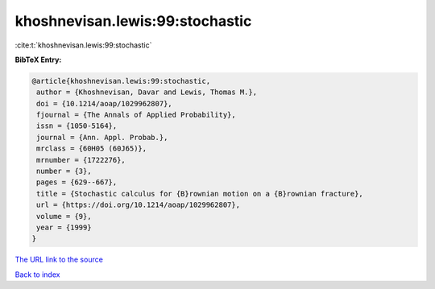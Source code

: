 khoshnevisan.lewis:99:stochastic
================================

:cite:t:`khoshnevisan.lewis:99:stochastic`

**BibTeX Entry:**

.. code-block:: bibtex

   @article{khoshnevisan.lewis:99:stochastic,
    author = {Khoshnevisan, Davar and Lewis, Thomas M.},
    doi = {10.1214/aoap/1029962807},
    fjournal = {The Annals of Applied Probability},
    issn = {1050-5164},
    journal = {Ann. Appl. Probab.},
    mrclass = {60H05 (60J65)},
    mrnumber = {1722276},
    number = {3},
    pages = {629--667},
    title = {Stochastic calculus for {B}rownian motion on a {B}rownian fracture},
    url = {https://doi.org/10.1214/aoap/1029962807},
    volume = {9},
    year = {1999}
   }
`The URL link to the source <ttps://doi.org/10.1214/aoap/1029962807}>`_


`Back to index <../By-Cite-Keys.html>`_
